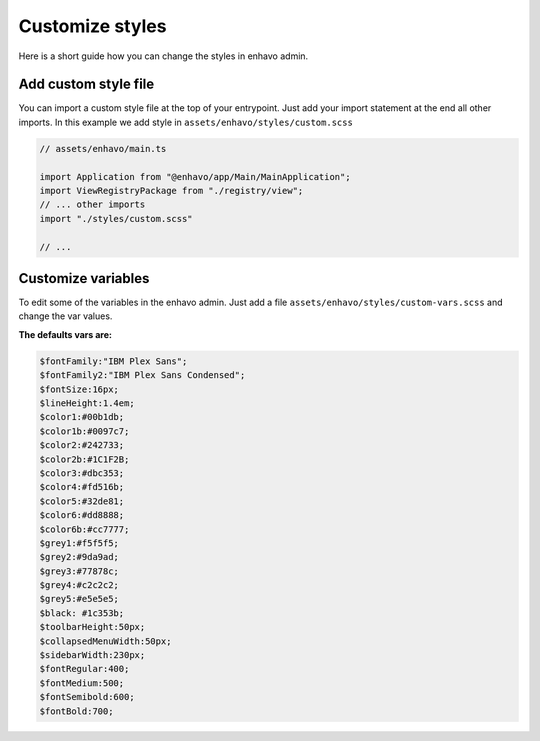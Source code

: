 Customize styles
================

Here is a short guide how you can change the styles in enhavo admin.

Add custom style file
---------------------

You can import a custom style file at the top of your entrypoint.
Just add your import statement at the end all other imports.
In this example we add style in ``assets/enhavo/styles/custom.scss``

.. code:: js

    // assets/enhavo/main.ts

    import Application from "@enhavo/app/Main/MainApplication";
    import ViewRegistryPackage from "./registry/view";
    // ... other imports
    import "./styles/custom.scss"

    // ...

Customize variables
-------------------

To edit some of the variables in the enhavo admin.
Just add a file ``assets/enhavo/styles/custom-vars.scss``
and change the var values.

**The defaults vars are:**

.. code:: scss

    $fontFamily:"IBM Plex Sans";
    $fontFamily2:"IBM Plex Sans Condensed";
    $fontSize:16px;
    $lineHeight:1.4em;
    $color1:#00b1db;
    $color1b:#0097c7;
    $color2:#242733;
    $color2b:#1C1F2B;
    $color3:#dbc353;
    $color4:#fd516b;
    $color5:#32de81;
    $color6:#dd8888;
    $color6b:#cc7777;
    $grey1:#f5f5f5;
    $grey2:#9da9ad;
    $grey3:#77878c;
    $grey4:#c2c2c2;
    $grey5:#e5e5e5;
    $black: #1c353b;
    $toolbarHeight:50px;
    $collapsedMenuWidth:50px;
    $sidebarWidth:230px;
    $fontRegular:400;
    $fontMedium:500;
    $fontSemibold:600;
    $fontBold:700;
